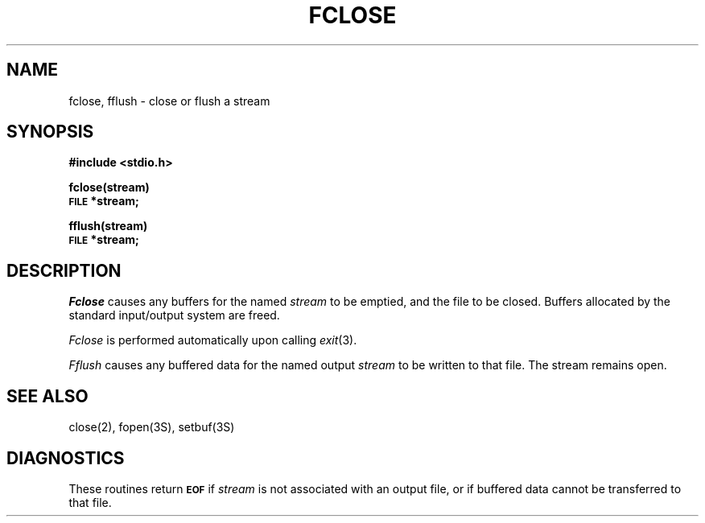 .\"	@(#)fclose.3s	6.1 (Berkeley) 5/15/85
.\"
.TH FCLOSE 3S  "May 15, 1985"
.AT 3
.SH NAME
fclose, fflush \- close or flush a stream
.SH SYNOPSIS
.B #include <stdio.h>
.PP
.B fclose(stream)
.br
.SM
.B FILE
.B *stream;
.PP
.B fflush(stream)
.br
.SM
.B FILE
.B *stream;
.SH DESCRIPTION
.I Fclose
causes any buffers for the named
.I stream
to be emptied, and the file to be closed.
Buffers allocated by the standard input/output system
are freed.
.PP
.I Fclose
is performed automatically upon
calling
.IR  exit (3).
.PP
.I Fflush
causes any buffered data for the named output
.I stream
to be written to that file.
The stream remains open.
.SH "SEE ALSO"
close(2),
fopen(3S),
setbuf(3S)
.SH DIAGNOSTICS
These routines return
.SM
.B EOF
if
.I stream
is not associated with an output file, or
if buffered data cannot be transferred to that file.
